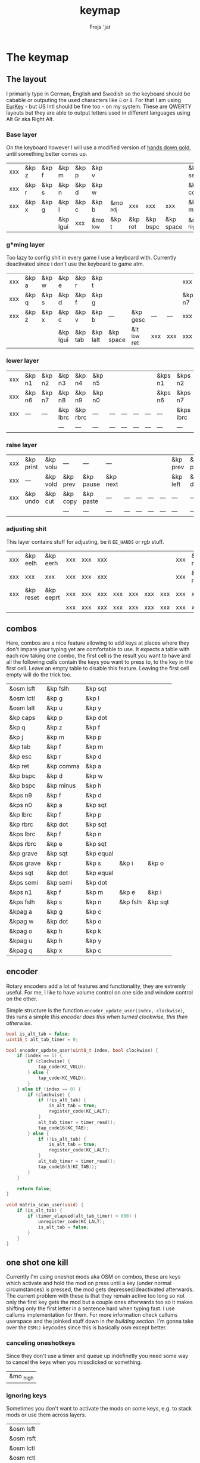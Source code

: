 #+title: keymap
#+author: Freja 'jat
#+startup: content

* The keymap
** The layout
I primarily type in German, English and Swedish so the keyboard should be cabable or outputing the used characters like ~ü~ or ~å~.
For that I am using [[https://eurkey.steffen.bruentjen.eu/][EurKey]] - but US Intl should be fine too - on my system.  These are QWERTY layouts but they are able to output letters used in different languages using Alt Gr aka Right Alt.

*** Base layer
On the keyboard however I will use a modified version of [[https://sites.google.com/alanreiser.com/handsdown/home?authuser=0#h.rt23wndkh65l][hands down gold]], until something better comes up.
#+name: base_layer
| xxx | &kp z | &kp f | &kp m    | &kp p | &kp v    |          |         |          |           | &kp semi  | &kp dot  | &kp fslh | &kp sqt | &kp equal | xxx |
| xxx | &kp r | &kp s | &kp n    | &kp d | &kp w    |          |         |          |           | &kp comma | &kp a    | &kp e    | &kp i   | &kp o     | xxx |
| xxx | &kp x | &kp g | &kp l    | &kp c | &kp b    | &mo _adj | xxx     | xxx      | xxx       | &kp minus | &kp h    | &kp u    | &kp y   | &kp k     | xxx |
|     |       |       | &kp lgui | xxx   | &mo _low | &kp t    | &kp ret | &kp bspc | &kp space | &mo _high | &kp ralt | &kp mute |         |           |     |

*** g*ming layer
Too lazy to config shit in every game I use a keyboard with.
Currently deactivated since i don't use the keyboard to game atm.

#+name: game_layer
| xxx | &kp a | &kp w | &kp e    | &kp r   | &kp t    |           |              |     |     | xxx    | xxx    | &kp n3   | &kp n4 | xxx    | xxx |
| xxx | &kp q | &kp s | &kp d    | &kp f   | &kp g    |           |              |     |     | &kp n7 | &kp n1 | &kp n2   | &kp n5 | &kp n6 | xxx |
| xxx | &kp z | &kp x | &kp c    | &kp v   | &kp b    | ---       | &kp gesc     | --- | --- | xxx    | xxx    | xxx      | xxx    | xxx    | xxx |
|     |       |       | &kp lgui | &kp tab | &kp lalt | &kp space | &lt _low ret | xxx | xxx | xxx    | xxx    | &kp mute |        |        |     |

*** lower layer
#+name: low_layer
| xxx | &kp n1 | &kp n2 | &kp n3   | &kp n4   | &kp n5 |     |     |     |     | &kps n1 | &kps n2   | &kps n3   | &kps n4   | &kps n5 | xxx |
| xxx | &kp n6 | &kp n7 | &kp n8   | &kp n9   | &kp n0 |     |     |     |     | &kps n6 | &kps n7   | &kps n8   | &kps n9   | &kps n0 | xxx |
| xxx | ---    | ---    | &kp lbrc | &kp rbrc | ---    | --- | --- | --- | --- | ---     | &kps lbrc | &kps rbrc | &kps bslh | ---     | xxx |
|     |        |        | ---      | ---      | ---    | --- | --- | --- | --- | ---     | ---       | ---       |           |         |     |

*** raise layer
#+name: high_layer
| xxx | &kp print | &kp volu | ---      | ---       | ---      |     |     |     |     | &kp prev | &kp pause | &kp next | ---       | --- | xxx |
| xxx | ---       | &kp vold | &kp prev | &kp pause | &kp next |     |     |     |     | &kp left | &kp down  | &kp up   | &kp right | --- | xxx |
| xxx | &kp undo  | &kp cut  | &kp copy | &kp paste | ---      | --- | --- | --- | --- | ---      | ---       | ---      | ---       | --- | xxx |
|     |           |          | ---      | ---       | ---      | --- | --- | --- | --- | ---      | ---       | ---      |           |     |     |

*** adjusting shit
This layer contains stuff for adjusting, be it ~EE_HANDS~ or rgb stuff.
#+name: adj_layer
| xxx | &kp eelh  | &kp eerh  | xxx | xxx | xxx |     |     |     |     | xxx | &kp rgbhu | &kp rgbsu | &kp rgbvu | &kp rgbmu | xxx |
| xxx | xxx       | xxx       | xxx | xxx | xxx |     |     |     |     | xxx | &kp rgbhd | &kp rgbsd | &kp rgbvd | &kp rgbmd | xxx |
| xxx | &kp reset | &kp eeprt | xxx | xxx | xxx | xxx | xxx | xxx | xxx | xxx | xxx       | xxx       | xxx       | xxx       | xxx |
|     |           |           | xxx | xxx | xxx | xxx | xxx | xxx | xxx | xxx | xxx       | xxx       |           |           |     |

** combos
Here, combos are a nice feature allowing to add keys at places where they don't impare your typing yet are comfortable to use.
It expects a table with each row taking one combo, the first cell is the result you want to have and all the following cells contain the keys you want to press to, to the key in the first cell.
Leave an empty table to disable this feature.  Leaving the first cell empty will do the trick too.
#+name: combo-table
| &osm lsft  | &kp fslh  | &kp sqt   |          |         |
| &osm lctl  | &kp g     | &kp l     |          |         |
| &osm lalt  | &kp u     | &kp y     |          |         |
| &kp caps   | &kp p     | &kp dot   |          |         |
| &kp q      | &kp z     | &kp f     |          |         |
| &kp j      | &kp m     | &kp p     |          |         |
| &kp tab    | &kp f     | &kp m     |          |         |
| &kp esc    | &kp r     | &kp d     |          |         |
| &kp ret    | &kp comma | &kp a     |          |         |
| &kp bspc   | &kp d     | &kp w     |          |         |
| &kp bspc   | &kp minus | &kp h     |          |         |
| &kps n9    | &kp f     | &kp d     |          |         |
| &kps n0    | &kp a     | &kp sqt   |          |         |
| &kp lbrc   | &kp f     | &kp p     |          |         |
| &kp rbrc   | &kp dot   | &kp sqt   |          |         |
| &kps lbrc  | &kp f     | &kp n     |          |         |
| &kps rbrc  | &kp e     | &kp sqt   |          |         |
| &kp grave  | &kp sqt   | &kp equal |          |         |
| &kps grave | &kp r     | &kp s     | &kp i    | &kp o   |
| &kps sqt   | &kp dot   | &kp equal |          |         |
| &kps semi  | &kp semi  | &kp dot   |          |         |
| &kps n1    | &kp f     | &kp m     | &kp e    | &kp i   |
| &kps fslh  | &kp s     | &kp n     | &kp fslh | &kp sqt |
| &kpag a    | &kp g     | &kp c     |          |         |
| &kpag w    | &kp dot   | &kp o     |          |         |
| &kpag o    | &kp h     | &kp k     |          |         |
| &kpag u    | &kp h     | &kp y     |          |         |
| &kpag q    | &kp x     | &kp c     |          |         |

** encoder
Rotary encoders add a lot of features and functionality, they are extremly useful.
For me, I like to have volume control on one side and window control on the other.

Simple structure is the function ~encoder_update_user(index, clockwise)~, this runs a simple /this encoder does this when turned clockwise, this then otherwise/.
#+name: encoder
#+begin_src C :main no :tangle no :results none
bool is_alt_tab = false;
uint16_t alt_tab_timer = 0;

bool encoder_update_user(uint8_t index, bool clockwise) {
    if (index == 1) {
        if (clockwise) {
            tap_code(KC_VOLU);
        } else {
            tap_code(KC_VOLD);
        }
    } else if (index == 0) {
        if (clockwise) {
            if (!is_alt_tab) {
                is_alt_tab = true;
                register_code(KC_LALT);
            }
            alt_tab_timer = timer_read();
            tap_code16(KC_TAB);
        } else {
            if (!is_alt_tab) {
                is_alt_tab = true;
                register_code(KC_LALT);
            }
            alt_tab_timer = timer_read();
            tap_code16(S(KC_TAB));
        }
    }

    return false;
}

void matrix_scan_user(void) {
    if (is_alt_tab) {
        if (timer_elapsed(alt_tab_timer) > 800) {
            unregister_code(KC_LALT);
            is_alt_tab = false;
        }
    }
}
#+end_src

** one shot one kill
Currently I'm using oneshot mods aka OSM on combos, these are keys which activate and hold the mod on press until a key (under normal circumstances) is pressed, the mod gets depressed/deactivated afterwards.
The current problem with these is that they remain active too long so not only the first key gets the mod but a couple ones afterwards too so it makes shifting only the first letter in a sentence hard when typing fast.
I use callums implementation for them.  For more information check callums userspace and the joinked stuff down in [[*fixing osm stuff][the building section]].
I'm gonna take over the ~OSM()~ keycodes since this is basically osm except better.

*** canceling oneshotkeys
Since they don't use a timer and queue up indefinetly you need some way to cancel the keys when you missclicked or something.
#+name: cancel-keys
| &mo _high |

*** ignoring keys
Sometimes you don't want to activate the mods on some keys, e.g. to stack mods or use them across layers.
#+name: ignore-keys
| &osm lsft  |
| &osm rsft  |
| &osm lctl  |
| &osm rctl  |
| &osm lalt  |
| &osm ralt  |
| &osm lgui  |
| &osm rgui  |
| &mo _low   |

* Abandon all hope, ye who enter here
This section is the build section. from this point on it's code and code only, be it elisp or c.
I would not recommend altering anything down there, escpecially the generator code, unless you know what you are doing.

I try to write it fairly pessimistic, but if anything faulty goes through, qmk will complain about it.

** generators and parser
This section contains stuff used for parsing the key definitions.

*** keycodes
#+name: keycode-parsing
#+begin_src elisp :results none
(defun get-keycode (name)
  "Returns the keycode if it exists."
  (let ((code (nth 1 (assoc name keycode))))
    (if (not code)
        (error "The key %s does't exist - yet." name)
        code)))

(defun get-mod (name)
  "Returns the mod if it exists."
  (let ((code (nth 1 (assoc name modcode))))
    (if (not code)
        (error "The mod %s does't exist." name)
        code)))

(defun parse-key (word)
  "Parses the expression and returns the keycode.  It takes a string as input and ignores empty expressions"
  (unless (eq word "")
    (pcase word
      ((or "&nop" "xxx")                                                                          "KC_NO, ")
      ((or "&trns" "___" "---")                                                                   "KC_TRNS, ")
      ;; FIXME the `rx` shit does not work when tangling with a script/in batch mode
      ((rx bos "&kp" (+ space) (let head (+ word)) (* space) eos)                                 (concat (get-keycode head) ", "))
      ((rx bos "&kps" (+ space) (let head (+ word)) (* space) eos)                                (format "S(%s), " (get-keycode head)))
      ((rx bos "&kpc" (+ space) (let head (+ word)) (* space) eos)                                (format "C(%s), " (get-keycode head)))
      ((rx bos "&kpa" (+ space) (let head (+ word)) (* space) eos)                                (format "A(%s), " (get-keycode head)))
      ((rx bos "&kpag" (+ space) (let head (+ word)) (* space) eos)                               (format "RALT(%s), " (get-keycode head)))
      ((rx bos "&kpg" (+ space) (let head (+ word)) (* space) eos)                                (format "G(%s), " (get-keycode head)))
      ((rx bos "&tg" (+ space) (let head (+ word)) (* space) eos)                                 (format "TG(%s), " head))
      ((rx bos "&lt" (+ space) (let arg (+ word)) (+ space) (let head (+ word)) (* space) eos)    (format "LT(%s, %s), " arg (get-keycode head)))
      ((rx bos "&mo" (+ space) (let head (+ word)) (* space) eos)                                 (format "MO(%s), " head))
      ((rx bos "&mt" (+ space) (let arg (+ word)) (+ space) (let head (+ word)) (* space) eos)    (format "MT(%s, %s), " (get-mod arg) (get-keycode head)))
      ((rx bos "&osm" (+ space) (let head (+ word)) (* space) eos)                                (format "OSM(%s), " (get-mod head)))
      (-                                                                                          (error "unknown expr `%s`" word)))))
#+end_src

**** tables n shit
A not so complete list of keycodes
#+name: keycode_table
| a     | KC_A      |
| b     | KC_B      |
| c     | KC_C      |
| d     | KC_D      |
| e     | KC_E      |
| f     | KC_F      |
| g     | KC_G      |
| h     | KC_H      |
| i     | KC_I      |
| j     | KC_J      |
| k     | KC_K      |
| l     | KC_L      |
| m     | KC_M      |
| n     | KC_N      |
| o     | KC_O      |
| p     | KC_P      |
| q     | KC_Q      |
| r     | KC_R      |
| s     | KC_S      |
| t     | KC_T      |
| u     | KC_U      |
| v     | KC_V      |
| w     | KC_W      |
| x     | KC_X      |
| y     | KC_Y      |
| z     | KC_Z      |
| n1    | KC_1      |
| n2    | KC_2      |
| n3    | KC_3      |
| n4    | KC_4      |
| n5    | KC_5      |
| n6    | KC_6      |
| n7    | KC_7      |
| n8    | KC_8      |
| n9    | KC_9      |
| n0    | KC_0      |
| ret   | KC_ENTER  |
| esc   | KC_ESC    |
| gesc  | KC_GESC   |
| bspc  | KC_BSPACE |
| del   | KC_DEL    |
| tab   | KC_TAB    |
| space | KC_SPACE  |
| minus | KC_MINUS  |
| equal | KC_EQUAL  |
| lbrc  | KC_LBRC   |
| rbrc  | KC_RBRC   |
| fslh  | KC_SLASH  |
| bslh  | KC_BSLASH |
| semi  | KC_SCOLON |
| dot   | KC_DOT    |
| comma | KC_COMMA  |
| sqt   | KC_QUOTE  |
| grave | KC_GRAVE  |
| lsft  | KC_LSHIFT |
| rsft  | KC_RSHIFT |
| lctl  | KC_LCTRL  |
| rctl  | KC_RCTRL  |
| lalt  | KC_LALT   |
| ralt  | KC_RALT   |
| lgui  | KC_LGUI   |
| rgui  | KC_RGUI   |
| caps  | KC_CAPS   |
| mute  | KC_MUTE   |
| left  | KC_LEFT   |
| down  | KC_DOWN   |
| up    | KC_UP     |
| right | KC_RIGHT  |
| volu  | KC_VOLU   |
| vold  | KC_VOLD   |
| pause | KC_MPLY   |
| next  | KC_MNXT   |
| prev  | KC_MPRV   |
| undo  | KC_UNDO   |
| cut   | KC_CUT    |
| copy  | KC_COPY   |
| print | KC_PSCR   |
| paste | KC_PASTE  |
| eelh  | EH_LEFT   |
| eerh  | EH_RGHT   |
| rgbhu | RGB_HUI   |
| rgbhd | RGB_HUD   |
| rgbsu | RGB_SAI   |
| rgbsd | RGB_SAD   |
| rgbvu | RGB_VAI   |
| rgbvd | RGB_VAD   |
| rgbmu | RGB_MOD   |
| rgbmd | RGB_RMOD  |
| reset | RESET     |
| eeprt | EEP_RST   |

A semi complete list of modifier codes
#+name: mod_table
| lsft | MOD_LSFT |
| rsft | MOD_RSFT |
| lctl | MOD_LCTL |
| rctl | MOD_RCTL |
| lalt | MOD_LALT |
| ralt | MOD_RALT |
| lgui | MOD_LGUI |
| rgui | MOD_RGUI |

*** layers
For processing the table and generating the layers
#+name: generate-layer
#+begin_src elisp :var input=base_layer keycode=keycode_table modcode=mod_table :noweb yes :results value drawer
<<keycode-parsing>>

(setq input (flatten-tree input) ; flat is justice
      result "")

(while input
  (let ((word (pop input)))
    (setq result (concat result (parse-key word)))))

(s-chop-suffix ", " result)  ; <- doesn't work outside emacs
#+end_src

*** combos
Parsing and generating the code for the combos
#+name: combo-enable
#+begin_src elisp :main no :var in=combo-table :result value drawer
(if (equal (caar in) "")
    "no" "yes")
#+end_src

#+name: get-combocount
#+begin_src elisp :main no :var in=combo-table :result value drawer
(length in)
#+end_src

#+name: generate-combosequence
#+begin_src elisp :main no :noweb yes :var in=combo-table keycode=keycode_table modcode=mod_table :result value drawer
<<keycode-parsing>>

(setq result ""
      id 0)  ; too lazy to create names, I just use a running number

(unless (eq (caar in) "")
  (while in
    (setq row (cdr (pop in))
          result (concat result (format "const uint16_t PROGMEM unique_combo%d[] = { " id)))
    (while row
      (setq result (concat result (parse-key (pop row)))))
    (setq result (concat result "COMBO_END, };\n")
          id (1+ id)))

    (print result))
#+end_src

#+name: generate-combocombination
#+begin_src elisp :main no :noweb yes :var in=combo-table keycode=keycode_table modcode=mod_table :result value drawer
<<keycode-parsing>>

(setq result "combo_t key_combos[COMBO_COUNT] = { "
      id 0)

(unless (eq (caar in) "")
  (while in
    (setq key (car (pop in))
          result (concat result (format "COMBO(unique_combo%d, %s), " id (s-chop-suffix ", " (parse-key key))))
          id (1+ id)))
  (concat result "};"))
#+end_src

*** osm
#+name: cancel_osm
#+begin_src elisp :main no :noweb yes :var in=cancel-keys keycode=keycode_table modcode=mod_table :results value drawer
<<keycode_parsing>>

(setq result "bool is_oneshot_cancel_key(uint16_t keycode) {switch (keycode) {")

(while in
  (unless (eq (parse-key (caar in)) "")
    (setq result (concat result "case " (s-chop-suffix ", " (parse-key (car (pop in)))) ": "))))

(concat result "return true; default: return false;}}")
#+end_src

#+name: ignore_osm
#+begin_src elisp :main no :noweb yes :var in=ignore-keys keycode=keycode_table modcode=mod_table :results value drawer
<<keycode_parsing>>

(setq result "bool is_oneshot_ignored_key(uint16_t keycode) {switch (keycode) {")

(while in
  (unless (eq (parse-key (caar in)) "")
    (setq result (concat result "case " (s-chop-suffix ", " (parse-key (car (pop in)))) ": "))))

(concat result "return true; default: return false;}}")
#+end_src

** stuff
Here we take everything from the section before and format these accordingly before taking everything together.
*** header
#+name: header
#+begin_src C :main no :tangle no :results none
/* -*- buffer-read-only: t -*-
 * vim:ro
 *
 * This is autogenerated using babel DO NOT EDIT.
 * Please refer to main.org in [[https://git.sr.ht/~jat/keymap]]
 *
 *
 * Copyright 2021 Freja
 *
 * This program is free software: you can redistribute it and/or modify
 * it under the terms of the GNU General Public License as published by
 * the Free Software Foundation, either version 2 of the License, or
 * (at your option) any later version.
 *
 * This program is distributed in the hope that it will be useful,
 * but WITHOUT ANY WARRANTY; without even the implied warranty of
 * MERCHANTABILITY or FITNESS FOR A PARTICULAR PURPOSE.  See the
 * GNU General Public License for more details.
 *
 * You should have received a copy of the GNU General Public License
 * along with this program.  If not, see <http://www.gnu.org/licenses/>.
 */
#+end_src

*** matrix stuff
#+name: keymap
#+begin_src C :main no :tangle no :noweb yes :results none
enum layers { _base = 0, _low, _high, _adj, };

const uint16_t PROGMEM keymaps[][MATRIX_ROWS][MATRIX_COLS] = {
         [_base] = LAYOUT(<<generate-layer(input=base_layer)>>),
         /* [_game] = LAYOUT(<<generate-layer(input=game_layer)>>), */
         [_low] = LAYOUT(<<generate-layer(input=low_layer)>>),
         [_high] = LAYOUT(<<generate-layer(input=high_layer)>>),
         [_adj] = LAYOUT(<<generate-layer(input=adj_layer)>>),
};
#+end_src

*** combo stuff
#+name: combo
#+begin_src C :main no :noweb yes :result none
<<generate-combosequence()>>
<<generate-combocombination()>>
#+end_src

*** fixing osm stuff
#+name: oneshot
#+begin_src C :main no :noweb yes :results none
<<cancel_osm()>>;

<<ignore_osm()>>;

<<oneshot_implementation>>;

oneshot_state sft_state = os_up_unqueued;
oneshot_state ctl_state = os_up_unqueued;
oneshot_state alt_state = os_up_unqueued;
oneshot_state gui_state = os_up_unqueued;
#+end_src

#+name: update_oneshot_states
#+begin_src C :main no :results none
update_oneshot(&sft_state, KC_LSHIFT, OSM(MOD_LSFT), keycode, record);
update_oneshot(&ctl_state, KC_LCTRL, OSM(MOD_LCTL), keycode, record);
update_oneshot(&alt_state, KC_LALT, OSM(MOD_LALT), keycode, record);
update_oneshot(&gui_state, KC_LGUI, OSM(MOD_LGUI), keycode, record);
#+end_src

#+name: override_oneshot
#+begin_src C :main no :results none
case OSM(MOD_LSFT):
case OSM(MOD_RSFT):
case OSM(MOD_LCTL):
case OSM(MOD_RCTL):
case OSM(MOD_LALT):
case OSM(MOD_RALT):
case OSM(MOD_LGUI):
case OSM(MOD_RGUI):
    return false;
#+end_src

**** the implementation
I just joinked callums oneshot implementation since I don't want to deal with foreign userspace stuff and depend on those.  Look at callums userspace for more information.
#+name: oneshot_implementation
#+begin_src C :main no :results none
// the different states a oneshot key can be in
typedef enum {
    os_up_unqueued,
    os_up_queued,
    os_down_unused,
    os_down_used,
} oneshot_state;

void update_oneshot(oneshot_state *state, uint16_t mod, uint16_t trigger, uint16_t keycode, keyrecord_t *record) {
    if (keycode == trigger) {  // start osm
        if (record->event.pressed) {
            // Trigger keydown
            if (*state == os_up_unqueued) {
                register_code(mod);
            }
            *state = os_down_unused;
        } else {
            // Trigger keyup
            switch (*state) {
                case os_down_unused:
                    // If we didn't use the mod while trigger was held, queue it.
                    *state = os_up_queued;
                    break;
                case os_down_used:
                    // If we did use the mod while trigger was held, unregister it.
                    *state = os_up_unqueued;
                    unregister_code(mod);
                    break;
                default:
                    break;
            }
        }
    } else {  // trigger osm and handle key
        if (record->event.pressed) {
            if (is_oneshot_cancel_key(keycode) && *state != os_up_unqueued) {
                // Cancel oneshot on designated cancel keydown.
                *state = os_up_unqueued;
                unregister_code(mod);
            }
        } else {
            if (!is_oneshot_ignored_key(keycode)) {
                // On non-ignored keyup, consider the oneshot used.
                switch (*state) {
                    case os_down_unused:
                        *state = os_down_used;
                        break;
                    case os_up_queued:
                        *state = os_up_unqueued;
                        unregister_code(mod);
                        break;
                    default:
                        break;
                }
            }
        }
    }
}
#+end_src

*** caps word
#+name: process_caps_word
#+begin_src C :main no :results none
  if (!process_caps_word(keycode, record)) { return false; }
#+end_src

#+name: override_caps
#+begin_src C :main no :results none
case KC_CAPS:
    return false;
#+end_src

**** the implementation
Check [[https://getreuer.info/posts/keyboards/caps-word/index.html][this]] for more information

#+name: caps_word_implementation
#+begin_src C :main no :results none
static bool caps_word_active = false;

void caps_word_set(bool active) {
    if (active != caps_word_active) {
        if (active) {
            clear_mods();
            clear_oneshot_mods();
        } else {
            unregister_weak_mods(MOD_BIT(KC_LSFT));
        }

        caps_word_active = active;
    }
}

bool caps_word_press_user(uint16_t keycode) {
    switch (keycode) {
        // Keycodes that continue Caps Word, with shift applied.
        case KC_A ... KC_Z:
        case KC_MINS:
            add_weak_mods(MOD_BIT(KC_LSFT));  // Apply shift to the next key.
            return true;

        // Keycodes that continue Caps Word, without shifting.
        case KC_1 ... KC_0:
        case KC_BSPC:
        case KC_DEL:
        case KC_UNDS:
            return true;

        default:
            return false;  // Deactivate Caps Word.
    }
}

bool process_caps_word(uint16_t keycode, keyrecord_t* record) {
    if (!caps_word_active) {
        if (record->event.pressed && keycode == KC_CAPS) {
            caps_word_set(true);
            return false;
        }
        return true;
    }

    if (!record->event.pressed) { return true; }

    if (!((get_mods() | get_oneshot_mods()) & ~MOD_MASK_SHIFT)) {
        switch (keycode) {
            // Ignore MO, TO, TG, TT, and OSL layer switch keys.
            case QK_MOMENTARY ... QK_MOMENTARY_MAX:
            case QK_TO ... QK_TO_MAX:
            case QK_TOGGLE_LAYER ... QK_TOGGLE_LAYER_MAX:
            case QK_LAYER_TAP_TOGGLE ... QK_LAYER_TAP_TOGGLE_MAX:
            case QK_ONE_SHOT_LAYER ... QK_ONE_SHOT_LAYER_MAX:
                return true;
            case QK_MOD_TAP ... QK_MOD_TAP_MAX:
                if (record->tap.count == 0) {
                    // Deactivate if a mod becomes active through holding a mod-tap key.
                    caps_word_set(false);
                    return true;
                }
                keycode &= 0xff;
                break;
            case QK_LAYER_TAP ... QK_LAYER_TAP_MAX:
                if (record->tap.count == 0) { return true; }
                keycode &= 0xff;
                break;
        }
        clear_weak_mods();
        if (caps_word_press_user(keycode)) {
            send_keyboard_report();
            return true;
        }
    }

    caps_word_set(false);
    return true;
}
#+end_src
** putting it all together
*** keymap.c
#+begin_src C :noweb yes :tangle keymap.c :results none :no-expand
<<header>>

#include QMK_KEYBOARD_H

<<keymap>>

#ifdef ENCODER_ENABLE
<<encoder>>
#endif

<<combo>>

<<oneshot>>

<<caps_word_implementation>>

bool process_record_user(uint16_t keycode, keyrecord_t *record) {
    <<update_oneshot_states>>
    <<process_caps_word>>

    switch (keycode) {
        <<override_oneshot>>
        <<override_caps>>
        default: return true;
    }
}

#+end_src

*** config.h
#+begin_src C :noweb yes :tangle config.h :results none :no-expand
<<header>>

#pragma once

#define EE_HANDS

#define LAYER_STATE_8BIT

#define TAPPING_TERM 300
#define IGNORE_MOD_TAP_INTERRUPT

#ifdef OLED_DRIVER_ENABLE
#define OLED_DISPLAY_128X64
#endif

#ifdef NKRO_ENABLE
#define FORCE_NKRO
#endif

#ifdef RGBLIGHT_ENABLE
#define RGBLIGHT_LED_MAP {0,1,2,9,8,7,4,3,5,6,19,18,17,10,11,12,15,16,14,13}
#define RGBLIGHT_SLEEP
#define RGBLIGHT_EFFECT_BREATHING
#define RGBLIGHT_EFFECT_KNIGHT

#define RGBLIGHT_HUE_STEP 8
#define RGBLIGHT_SAT_STEP 8
#define RGBLIGHT_VAL_STEP 8
#define RGBLIGHT_LIMIT_VAL 150
#endif

#ifdef RGB_MATRIX_ENABLE
#define ENABLE_LED_MATRIX_SOLID
/* #define ENABLE_LED_MATRIX_BREATHING */
/* #define LED_MATRIX_KEYPRESSES */
/* #define ENABLE_LED_MATRIX_SOLID_REACTIVE_SIMPLE */
#endif

#ifdef ENCODER_ENABLE
#define ENCODER_RESOLUTION 2
#define ENCODER_DIRECTION_FLIP
#endif

#ifdef COMBO_ENABLE
#define COMBO_COUNT <<get-combocount()>>
#define EXTRA_SHORT_COMBOS
#define COMBO_TERM 70
/* #define COMBO_NO_TIMER */
#endif

// define USB_POLLING_INTERVAL_MS 5
#+end_src

*** rules.mk
#+begin_src C :tangle rules.mk :noweb yes :results none :no-expand
OLED_DRIVER_ENABLE = no
WPM_ENABLE = no
RGBLIGHT_ENABLE = no
RGB_MATRIX_ENABLE = yes
COMBO_ENABLE = <<combo-enable()>>
ENCODER_ENABLE = yes
STENO_ENABLE = no
NKRO_ENABLE = no

BOOTLOADER=qmk-hid
BOOTLOADER_SIZE=512
#+end_src
